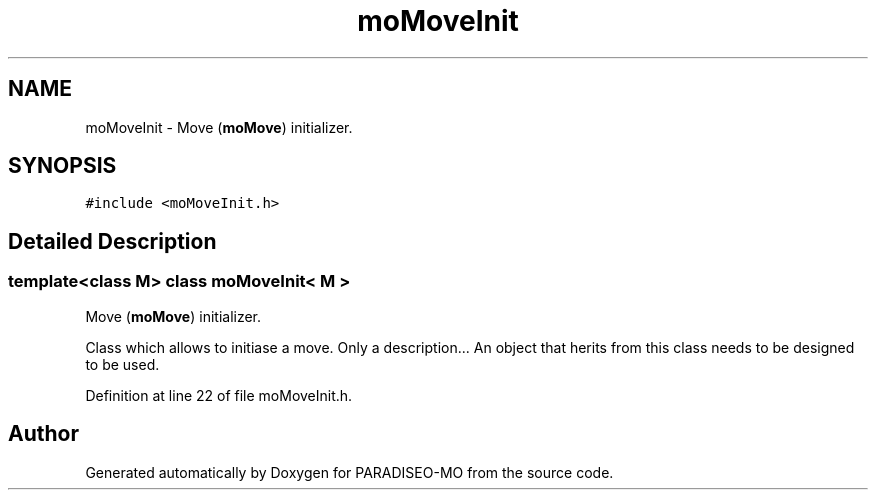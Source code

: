 .TH "moMoveInit" 3 "20 Apr 2007" "Version 0.1" "PARADISEO-MO" \" -*- nroff -*-
.ad l
.nh
.SH NAME
moMoveInit \- Move (\fBmoMove\fP) initializer.  

.PP
.SH SYNOPSIS
.br
.PP
\fC#include <moMoveInit.h>\fP
.PP
.SH "Detailed Description"
.PP 

.SS "template<class M> class moMoveInit< M >"
Move (\fBmoMove\fP) initializer. 

Class which allows to initiase a move. Only a description... An object that herits from this class needs to be designed to be used. 
.PP
Definition at line 22 of file moMoveInit.h.

.SH "Author"
.PP 
Generated automatically by Doxygen for PARADISEO-MO from the source code.
